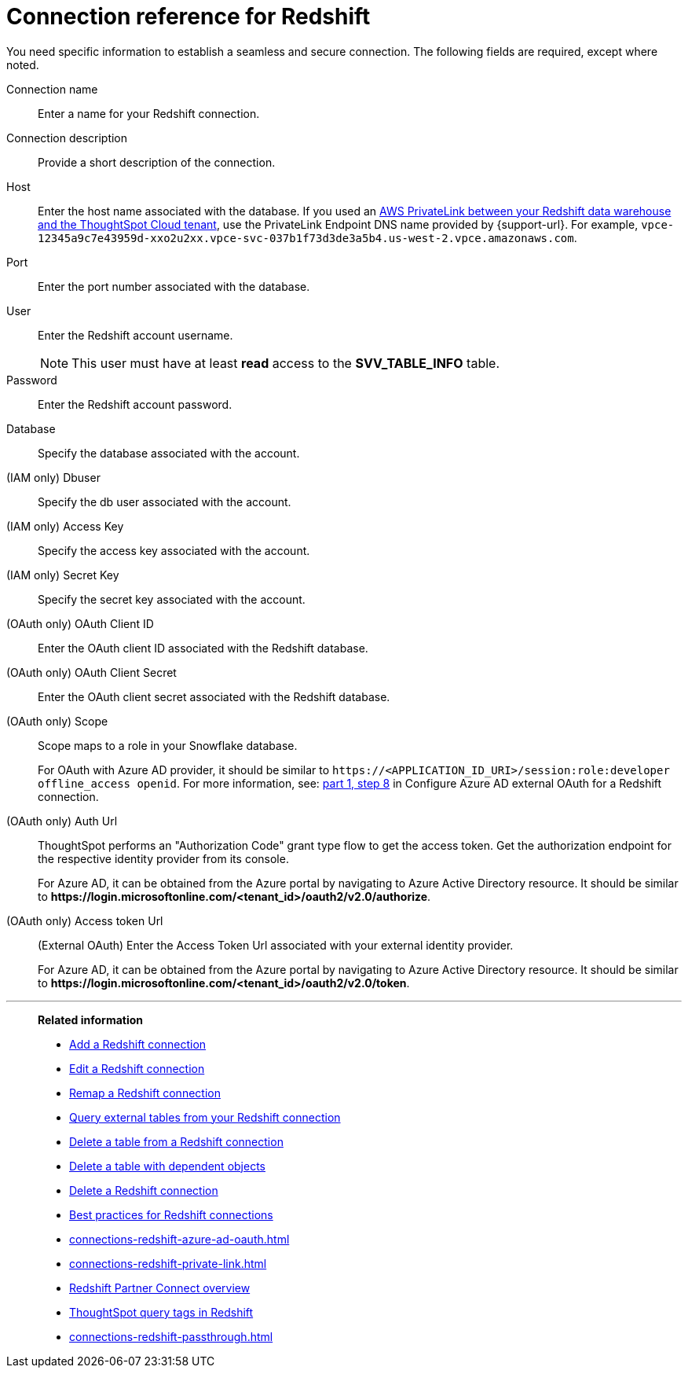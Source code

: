 = Connection reference for {connection}
:last_updated: 1/25/2025
:page-aliases: /data-integrate/embrace/embrace-redshift-reference.adoc, /admin/ts-cloud/ts-cloud-embrace-redshift-connection-reference.adoc
:linkattrs:
:experimental:
:connection: Redshift
:description: Learn the specific information needed to establish a secure connection to Amazon Redshift.
:jira: SCAL-203353

You need specific information to establish a seamless and secure connection.
The following fields are required, except where noted.

Connection name:: Enter a name for your {connection} connection.
Connection description:: Provide a short description of the connection.
Host:: Enter the host name associated with the database. If you used an xref:connections-redshift-private-link.adoc[AWS PrivateLink between your Redshift data warehouse and the ThoughtSpot Cloud tenant], use the PrivateLink Endpoint DNS name provided by {support-url}. For example, `vpce-12345a9c7e43959d-xxo2u2xx.vpce-svc-037b1f73d3de3a5b4.us-west-2.vpce.amazonaws.com`.
Port:: Enter the port number associated with the database.
User:: Enter the {connection} account username.
+
NOTE: This user must have at least *read* access to the *SVV_TABLE_INFO* table.
Password:: Enter the {connection} account password.
Database:: Specify the database associated with the account.
(IAM only) Dbuser:: Specify the db user associated with the account.
(IAM only) Access Key:: Specify the access key associated with the account.
(IAM only) Secret Key:: Specify the secret key associated with the account.
(OAuth only) OAuth Client ID:: Enter the OAuth client ID associated with the {connection} database.
(OAuth only) OAuth Client Secret::  Enter the OAuth client secret associated with the {connection} database.
(OAuth only) Scope:: Scope maps to a role in your Snowflake database.
+
For OAuth with Azure AD provider, it should be similar to `\https://<APPLICATION_ID_URI>/session:role:developer offline_access openid`.
For more information, see: xref:connections-redshift-azure-ad-oauth.adoc#step-8[part 1, step 8] in Configure Azure AD external OAuth for a {connection} connection.
(OAuth only) Auth Url:: ThoughtSpot performs an "Authorization Code" grant type flow to get the access token. Get the authorization endpoint for the respective identity provider from its console.
+
For Azure AD, it can be obtained from the Azure portal by navigating to Azure Active Directory resource. It should be similar to *\https://login.microsoftonline.com/<tenant_id>/oauth2/v2.0/authorize*.
(OAuth only) Access token Url:: (External OAuth) Enter the Access Token Url associated with your external identity provider.
+
For Azure AD, it can be obtained from the Azure portal by navigating to Azure Active Directory resource. It should be similar to *\https://login.microsoftonline.com/<tenant_id>/oauth2/v2.0/token*.


////
(OAuth only) OAuth Client ID:: Specify the OAuth client ID associated with the account.
(OAuth only) OAuth Client Secret:: Specify the OAuth client secret associated with the account.
(OAuth only) Auth Url:: Specify the Auth Url associated with the account.
(OAuth only) Access token Url:: Specify the Access token URL associated with the account.
(OAuth only) Role ARN:: Specify the role ARN associated with the account.
(OAuth only) DbGroups:: Specify the DbGroups associated with the account.
////

'''
> **Related information**
>
> * xref:connections-redshift-add.adoc[Add a {connection} connection]
> * xref:connections-redshift-edit.adoc[Edit a {connection} connection]
> * xref:connections-redshift-remap.adoc[Remap a {connection} connection]
> * xref:connections-redshift-external-tables.adoc[Query external tables from your {connection} connection]
> * xref:connections-redshift-delete-table.adoc[Delete a table from a {connection} connection]
> * xref:connections-redshift-delete-table-dependencies.adoc[Delete a table with dependent objects]
> * xref:connections-redshift-delete.adoc[Delete a {connection} connection]
> * xref:connections-redshift-best.adoc[Best practices for {connection} connections]
> * xref:connections-redshift-azure-ad-oauth.adoc[]
> * xref:connections-redshift-private-link.adoc[]
> * xref:connections-redshift-partner.adoc[Redshift Partner Connect overview]
> * xref:connections-query-tags.adoc#tag-redshift[ThoughtSpot query tags in Redshift]
> * xref:connections-redshift-passthrough.adoc[]